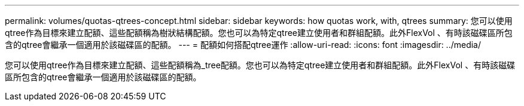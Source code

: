 ---
permalink: volumes/quotas-qtrees-concept.html 
sidebar: sidebar 
keywords: how quotas work, with, qtrees 
summary: 您可以使用qtree作為目標來建立配額、這些配額稱為樹狀結構配額。您也可以為特定qtree建立使用者和群組配額。此外FlexVol 、有時該磁碟區所包含的qtree會繼承一個適用於該磁碟區的配額。 
---
= 配額如何搭配qtree運作
:allow-uri-read: 
:icons: font
:imagesdir: ../media/


[role="lead"]
您可以使用qtree作為目標來建立配額、這些配額稱為_tree配額。您也可以為特定qtree建立使用者和群組配額。此外FlexVol 、有時該磁碟區所包含的qtree會繼承一個適用於該磁碟區的配額。
